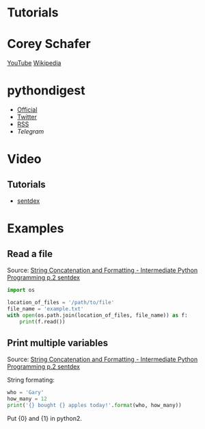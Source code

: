 * Tutorials

* Corey Schafer

[[https://yt3.ggpht.com/-s6PgRDss0XQ/AAAAAAAAAAI/AAAAAAAAAAA/fb7pMinwZh8/s100-c-k-no-rj-c0xffffff/photo.jpg]]
[[https://www.youtube.com/user/schafer5/][YouTube]]
[[https://en.wikipedia.org/wiki/Python_%28programming_language%29][Wikipedia]]

* pythondigest

-  [[https://pythondigest.ru][Official]]
-  [[https://twitter.com/pydigest][Twitter]]
-  [[http://pythondigest.ru/rss/issues][RSS]]
-  [[@py_digest][Telegram]]

* Video

** Tutorials

- [[https://www.youtube.com/channel/UCfzlCWGWYyIQ0aLC5w48gBQ][sentdex]]

* Examples

** Read a file

Source: [[https://www.youtube.com/watch?v=jA5LW3bR0Us&list=PLQVvvaa0QuDfju7ADVp5W1GF9jVhjbX-_&index=2][String Concatenation and Formatting - Intermediate Python Programming p.2 sentdex]]

#+BEGIN_SRC python
  import os

  location_of_files = '/path/to/file'
  file_name = 'example.txt'
  with open(os.path.join(location_of_files, file_name)) as f:
      print(f.read())
#+END_SRC

** Print multiple variables

Source: [[https://www.youtube.com/watch?v=jA5LW3bR0Us&list=PLQVvvaa0QuDfju7ADVp5W1GF9jVhjbX-_&index=2][String Concatenation and Formatting - Intermediate Python Programming p.2 sentdex]]

String formating:
#+BEGIN_SRC python
  who = 'Gary'
  how_many = 12
  print('{} bought {} apples today!'.format(who, how_many))
#+END_SRC

Put {0} and {1} in python2.
